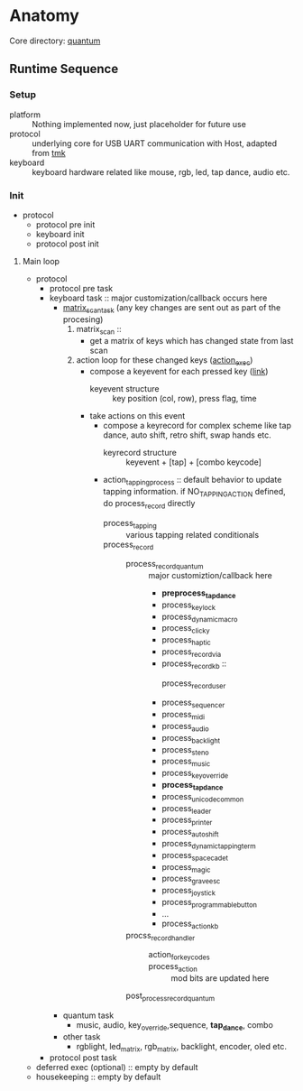 * Anatomy
Core directory: [[file:~/src/qmk_firmware/quantum/][quantum]]

** Runtime Sequence
*** Setup
- platform :: Nothing implemented now, just placeholder for future use
- protocol :: underlying core for USB UART communication with Host, adapted from [[file:~/src/qmk_firmware/tmk_core/][tmk]]
- keyboard :: keyboard hardware related like mouse, rgb, led, tap dance, audio etc.
*** Init
- protocol
  - protocol pre init
  - keyboard init
  - protocol post init
****** Main loop
- protocol
  - protocol pre task
  - keyboard task :: major customization/callback occurs here
    - [[file:~/src/qmk_firmware/quantum/keyboard.c::bool matrix_scan_task(void) {][matrix_scan_task]] (any key changes are sent out as part of the procesing)
      1. matrix_scan ::
         - get a matrix of keys which has changed state from last scan
      2. action loop for these changed keys ([[file:~/src/qmk_firmware/quantum/action.c::void action_exec(keyevent_t event) {][action_exec]])
         * compose a keyevent for each pressed key ([[file:~/src/qmk_firmware/quantum/keyboard.c::action_exec((keyevent_t){][link]])
           - keyevent structure :: key position (col, row), press flag, time
         * take actions on this event
           - compose a keyrecord for complex scheme
             like tap dance, auto shift, retro shift, swap hands etc.
             - keyrecord structure :: keyevent + [tap] + [combo keycode]
           - action_tapping_process :: default behavior to update tapping information.
             if NO_TAPPING_ACTION defined, do process_record directly
             - process_tapping :: various tapping related conditionals
             - process_record ::
               - process_record_quantum :: major customiztion/callback here
                 - *preprocess_tap_dance*
                 - process_key_lock
                 - process_dynamic_macro
                 - process_clicky
                 - process_haptic
                 - process_record_via
                 - process_record_kb ::
                   - process_record_user ::
                 - process_sequencer
                 - process_midi
                 - process_audio
                 - process_backlight
                 - process_steno
                 - process_music
                 - process_key_override
                 - *process_tap_dance*
                 - process_unicode_common
                 - process_leader
                 - process_printer
                 - process_auto_shift
                 - process_dynamic_tapping_term
                 - process_space_cadet
                 - process_magic
                 - process_grave_esc
                 - process_joystick
                 - process_programmable_button
                 - ...
                 - process_action_kb
               - procss_record_handler ::
                 - action_for_keycodes ::
                 - process_action :: mod bits are updated here
               - post_process_record_quantum ::
    - quantum task
      - music, audio, key_override,sequence, *tap_dance*, combo
    - other task
      - rgblight, led_matrix, rgb_matrix, backlight, encoder, oled etc.
  - protocol post task
- deferred exec (optional) :: empty by default
- housekeeping :: empty by default
